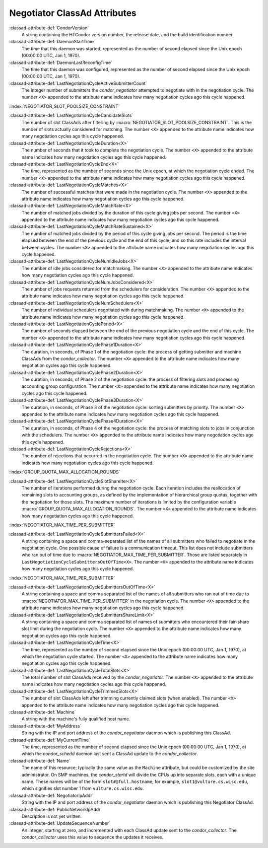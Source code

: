 Negotiator ClassAd Attributes
=============================

:classad-attribute-def:`CondorVersion`
    A string containing the HTCondor version number, the release date,
    and the build identification number.

:classad-attribute-def:`DaemonStartTime`
    The time that this daemon was started, represented as the number of
    second elapsed since the Unix epoch (00:00:00 UTC, Jan 1, 1970).

:classad-attribute-def:`DaemonLastReconfigTime`
    The time that this daemon was configured, represented as the number
    of second elapsed since the Unix epoch (00:00:00 UTC, Jan 1, 1970).

:classad-attribute-def:`LastNegotiationCycleActiveSubmitterCount`
    The integer number of submitters the *condor_negotiator* attempted
    to negotiate with in the negotiation cycle. The number ``<X>``
    appended to the attribute name indicates how many negotiation cycles
    ago this cycle happened.

:index:`NEGOTIATOR_SLOT_POOLSIZE_CONSTRAINT`

:classad-attribute-def:`LastNegotiationCycleCandidateSlots`
    The number of slot ClassAds after filtering by
    :macro:`NEGOTIATOR_SLOT_POOLSIZE_CONSTRAINT`. This is the
    number of slots actually considered for matching. The number ``<X>``
    appended to the attribute name indicates how many negotiation cycles
    ago this cycle happened.

:classad-attribute-def:`LastNegotiationCycleDuration<X>`
    The number of seconds that it took to complete the negotiation
    cycle. The number ``<X>`` appended to the attribute name indicates
    how many negotiation cycles ago this cycle happened.

:classad-attribute-def:`LastNegotiationCycleEnd<X>`
    The time, represented as the number of seconds since the Unix epoch,
    at which the negotiation cycle ended. The number ``<X>`` appended to
    the attribute name indicates how many negotiation cycles ago this
    cycle happened.

:classad-attribute-def:`LastNegotiationCycleMatches<X>`
    The number of successful matches that were made in the negotiation
    cycle. The number ``<X>`` appended to the attribute name indicates
    how many negotiation cycles ago this cycle happened.

:classad-attribute-def:`LastNegotiationCycleMatchRate<X>`
    The number of matched jobs divided by the duration of this cycle
    giving jobs per second. The number ``<X>`` appended to the attribute
    name indicates how many negotiation cycles ago this cycle happened.

:classad-attribute-def:`LastNegotiationCycleMatchRateSustained<X>`
    The number of matched jobs divided by the period of this cycle
    giving jobs per second. The period is the time elapsed between the
    end of the previous cycle and the end of this cycle, and so this
    rate includes the interval between cycles. The number ``<X>``
    appended to the attribute name indicates how many negotiation cycles
    ago this cycle happened.

:classad-attribute-def:`LastNegotiationCycleNumIdleJobs<X>`
    The number of idle jobs considered for matchmaking. The number
    ``<X>`` appended to the attribute name indicates how many
    negotiation cycles ago this cycle happened.

:classad-attribute-def:`LastNegotiationCycleNumJobsConsidered<X>`
    The number of jobs requests returned from the schedulers for
    consideration. The number ``<X>`` appended to the attribute name
    indicates how many negotiation cycles ago this cycle happened.

:classad-attribute-def:`LastNegotiationCycleNumSchedulers<X>`
    The number of individual schedulers negotiated with during
    matchmaking. The number ``<X>`` appended to the attribute name
    indicates how many negotiation cycles ago this cycle happened.

:classad-attribute-def:`LastNegotiationCyclePeriod<X>`
    The number of seconds elapsed between the end of the previous
    negotiation cycle and the end of this cycle. The number ``<X>``
    appended to the attribute name indicates how many negotiation cycles
    ago this cycle happened.

:classad-attribute-def:`LastNegotiationCyclePhase1Duration<X>`
    The duration, in seconds, of Phase 1 of the negotiation cycle: the
    process of getting submitter and machine ClassAds from the
    *condor_collector*. The number ``<X>`` appended to the attribute
    name indicates how many negotiation cycles ago this cycle happened.

:classad-attribute-def:`LastNegotiationCyclePhase2Duration<X>`
    The duration, in seconds, of Phase 2 of the negotiation cycle: the
    process of filtering slots and processing accounting group
    configuration. The number ``<X>`` appended to the attribute name
    indicates how many negotiation cycles ago this cycle happened.

:classad-attribute-def:`LastNegotiationCyclePhase3Duration<X>`
    The duration, in seconds, of Phase 3 of the negotiation cycle:
    sorting submitters by priority. The number ``<X>`` appended to the
    attribute name indicates how many negotiation cycles ago this cycle
    happened.

:classad-attribute-def:`LastNegotiationCyclePhase4Duration<X>`
    The duration, in seconds, of Phase 4 of the negotiation cycle: the
    process of matching slots to jobs in conjunction with the
    schedulers. The number ``<X>`` appended to the attribute name
    indicates how many negotiation cycles ago this cycle happened.

:classad-attribute-def:`LastNegotiationCycleRejections<X>`
    The number of rejections that occurred in the negotiation cycle. The
    number ``<X>`` appended to the attribute name indicates how many
    negotiation cycles ago this cycle happened.

:index:`GROUP_QUOTA_MAX_ALLOCATION_ROUNDS`

:classad-attribute-def:`LastNegotiationCycleSlotShareIter<X>`
    The number of iterations performed during the negotiation cycle.
    Each iteration includes the reallocation of remaining slots to
    accounting groups, as defined by the implementation of hierarchical
    group quotas, together with the negotiation for those slots. The
    maximum number of iterations is limited by the configuration
    variable :macro:`GROUP_QUOTA_MAX_ALLOCATION_ROUNDS`. The number ``<X>``
    appended to the attribute name indicates how many negotiation cycles
    ago this cycle happened.

:index:`NEGOTIATOR_MAX_TIME_PER_SUBMITTER`

:classad-attribute-def:`LastNegotiationCycleSubmittersFailed<X>`
    A string containing a space and comma-separated list of the names of
    all submitters who failed to negotiate in the negotiation cycle. One
    possible cause of failure is a communication timeout. This list does
    not include submitters who ran out of time due to
    :macro:`NEGOTIATOR_MAX_TIME_PER_SUBMITTER`. Those are listed
    separately in ``LastNegotiationCycleSubmittersOutOfTime<X>``. The
    number ``<X>`` appended to the attribute name indicates how many
    negotiation cycles ago this cycle happened.

:index:`NEGOTIATOR_MAX_TIME_PER_SUBMITTER`

:classad-attribute-def:`LastNegotiationCycleSubmittersOutOfTime<X>`
    A string containing a space and comma separated list of the names of
    all submitters who ran out of time due to
    :macro:`NEGOTIATOR_MAX_TIME_PER_SUBMITTER` in the negotiation
    cycle. The number ``<X>`` appended to the attribute name indicates
    how many negotiation cycles ago this cycle happened.

:classad-attribute-def:`LastNegotiationCycleSubmittersShareLimit<X>`
    A string containing a space and comma separated list of names of
    submitters who encountered their fair-share slot limit during the
    negotiation cycle. The number ``<X>`` appended to the attribute name
    indicates how many negotiation cycles ago this cycle happened.

:classad-attribute-def:`LastNegotiationCycleTime<X>`
    The time, represented as the number of second elapsed since the Unix
    epoch (00:00:00 UTC, Jan 1, 1970), at which the negotiation cycle
    started. The number ``<X>`` appended to the attribute name indicates
    how many negotiation cycles ago this cycle happened.

:classad-attribute-def:`LastNegotiationCycleTotalSlots<X>`
    The total number of slot ClassAds received by the
    *condor_negotiator*. The number ``<X>`` appended to the attribute
    name indicates how many negotiation cycles ago this cycle happened.

:classad-attribute-def:`LastNegotiationCycleTrimmedSlots<X>`
    The number of slot ClassAds left after trimming currently claimed
    slots (when enabled). The number ``<X>`` appended to the attribute
    name indicates how many negotiation cycles ago this cycle happened.

:classad-attribute-def:`Machine`
    A string with the machine's fully qualified host name.

:classad-attribute-def:`MyAddress`
    String with the IP and port address of the *condor_negotiator*
    daemon which is publishing this ClassAd.

:classad-attribute-def:`MyCurrentTime`
    The time, represented as the number of second elapsed since the Unix
    epoch (00:00:00 UTC, Jan 1, 1970), at which the *condor_schedd*
    daemon last sent a ClassAd update to the *condor_collector*.

:classad-attribute-def:`Name`
    The name of this resource; typically the same value as the
    ``Machine`` attribute, but could be customized by the site
    administrator. On SMP machines, the *condor_startd* will divide the
    CPUs up into separate slots, each with a unique name. These
    names will be of the form ``slot#@full.hostname``, for example,
    ``slot1@vulture.cs.wisc.edu``, which signifies slot number 1 from
    ``vulture.cs.wisc.edu``.

:classad-attribute-def:`NegotiatorIpAddr`
    String with the IP and port address of the *condor_negotiator*
    daemon which is publishing this Negotiator ClassAd.

:classad-attribute-def:`PublicNetworkIpAddr`
    Description is not yet written.

:classad-attribute-def:`UpdateSequenceNumber`
    An integer, starting at zero, and incremented with each ClassAd
    update sent to the *condor_collector*. The *condor_collector* uses
    this value to sequence the updates it receives.
